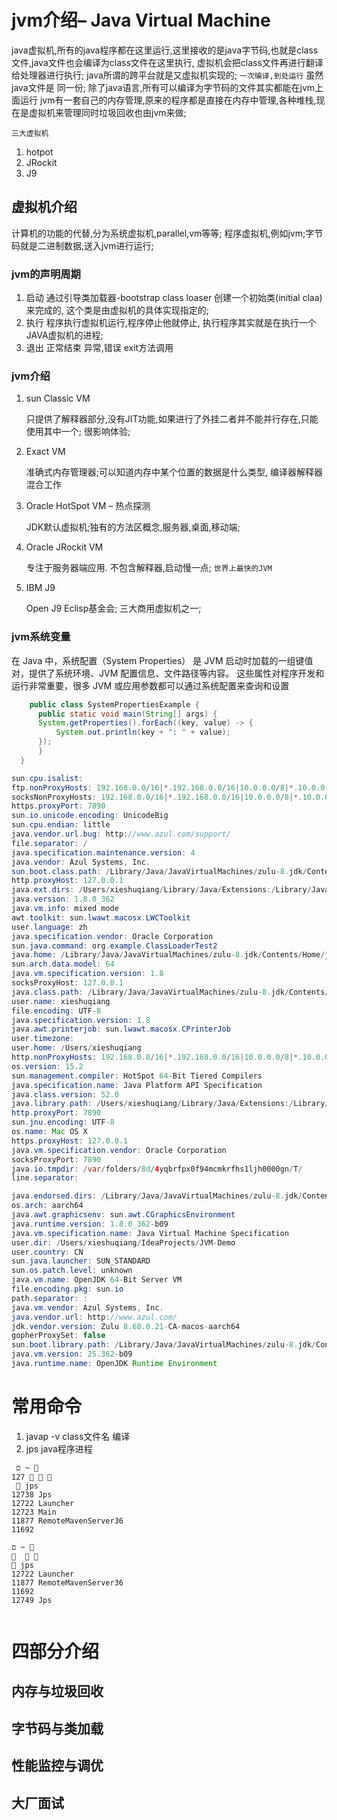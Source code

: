 * jvm介绍-- Java Virtual Machine
java虚拟机,所有的java程序都在这里运行,这里接收的是java字节码,也就是class文件,java文件也会编译为class文件在这里执行,
虚拟机会把class文件再进行翻译给处理器进行执行; java所谓的跨平台就是又虚拟机实现的; =一次编译,到处运行= 虽然java文件是
同一份;
   除了java语言,所有可以编译为字节码的文件其实都能在jvm上面运行
   jvm有一套自己的内存管理,原来的程序都是直接在内存中管理,各种堆栈,现在是虚拟机来管理同时垃圾回收也由jvm来做;

#+DOWNLOADED: screenshot @ 2024-11-09 10:25:03
[[file:images/jvm介绍--_Java_Virtual_Machine/2024-11-09_10-25-03_screenshot.png]] 


#+DOWNLOADED: screenshot @ 2024-11-09 10:36:54
[[file:images/jvm介绍--_Java_Virtual_Machine/2024-11-09_10-36-54_screenshot.png]]


#+DOWNLOADED: screenshot @ 2024-11-09 10:41:34
[[file:images/jvm介绍--_Java_Virtual_Machine/2024-11-09_10-41-34_screenshot.png]]

~三大虚拟机~
1. hotpot
2. JRockit
3. J9


** 虚拟机介绍
计算机的功能的代替,分为系统虚拟机,parallel,vm等等;
程序虚拟机,例如jvm;字节码就是二进制数据,送入jvm进行运行;


#+DOWNLOADED: screenshot @ 2024-11-09 11:08:01
[[file:images/jvm介绍--_Java_Virtual_Machine/2024-11-09_11-08-01_screenshot.png]]

#+DOWNLOADED: screenshot @ 2024-11-09 11:13:19
[[file:images/jvm介绍--_Java_Virtual_Machine/2024-11-09_11-13-19_screenshot.png]]


#+DOWNLOADED: screenshot @ 2024-11-09 11:21:51
[[file:images/jvm介绍--_Java_Virtual_Machine/2024-11-09_11-21-51_screenshot.png]]

*** jvm的声明周期
1. 启动
   通过引导类加载器-bootstrap class loaser 创建一个初始类(initial claa)来完成的,
   这个类是由虚拟机的具体实现指定的;
2. 执行
   程序执行虚拟机运行,程序停止他就停止,
   执行程序其实就是在执行一个JAVA虚拟机的进程;
3. 退出
   正常结束
   异常,错误
   exit方法调用


*** jvm介绍

**** sun Classic VM
     只提供了解释器部分,没有JIT功能,如果进行了外挂二者并不能并行存在,只能使用其中一个;
     很影响体验;
     
**** Exact VM
     准确式内存管理器;可以知道内存中某个位置的数据是什么类型,
     编译器解释器混合工作
     
**** Oracle HotSpot VM -- 热点探测
      JDK默认虚拟机;独有的方法区概念,服务器,桌面,移动端;
      
**** Oracle JRockit VM
      专注于服务器端应用. 不包含解释器,启动慢一点; =世界上最快的JVM=

**** IBM J9      
      Open J9 Eclisp基金会; 三大商用虚拟机之一;

      
*** jvm系统变量
在 Java 中，系统配置（System Properties） 是 JVM 启动时加载的一组键值对，提供了系统环境、JVM 配置信息、文件路径等内容。
这些属性对程序开发和运行非常重要，很多 JVM 或应用参数都可以通过系统配置来查询和设置
#+begin_src java
    public class SystemPropertiesExample {
      public static void main(String[] args) {
	  System.getProperties().forEach((key, value) -> {
	      System.out.println(key + ": " + value);
	  });
      }
  }

sun.cpu.isalist: 
ftp.nonProxyHosts: 192.168.0.0/16|*.192.168.0.0/16|10.0.0.0/8|*.10.0.0.0/8|172.16.0.0/12|*.172.16.0.0/12|127.0.0.1|localhost|*.localhost|local|*.local|timestamp.apple.com|*.timestamp.apple.com
socksNonProxyHosts: 192.168.0.0/16|*.192.168.0.0/16|10.0.0.0/8|*.10.0.0.0/8|172.16.0.0/12|*.172.16.0.0/12|127.0.0.1|localhost|*.localhost|local|*.local|timestamp.apple.com|*.timestamp.apple.com
https.proxyPort: 7890
sun.io.unicode.encoding: UnicodeBig
sun.cpu.endian: little
java.vendor.url.bug: http://www.azul.com/support/
file.separator: /
java.specification.maintenance.version: 4
java.vendor: Azul Systems, Inc.
sun.boot.class.path: /Library/Java/JavaVirtualMachines/zulu-8.jdk/Contents/Home/jre/lib/resources.jar:/Library/Java/JavaVirtualMachines/zulu-8.jdk/Contents/Home/jre/lib/rt.jar:/Library/Java/JavaVirtualMachines/zulu-8.jdk/Contents/Home/jre/lib/sunrsasign.jar:/Library/Java/JavaVirtualMachines/zulu-8.jdk/Contents/Home/jre/lib/jsse.jar:/Library/Java/JavaVirtualMachines/zulu-8.jdk/Contents/Home/jre/lib/jce.jar:/Library/Java/JavaVirtualMachines/zulu-8.jdk/Contents/Home/jre/lib/charsets.jar:/Library/Java/JavaVirtualMachines/zulu-8.jdk/Contents/Home/jre/lib/jfr.jar:/Library/Java/JavaVirtualMachines/zulu-8.jdk/Contents/Home/jre/lib/cat.jar:/Library/Java/JavaVirtualMachines/zulu-8.jdk/Contents/Home/jre/classes
http.proxyHost: 127.0.0.1
java.ext.dirs: /Users/xieshuqiang/Library/Java/Extensions:/Library/Java/JavaVirtualMachines/zulu-8.jdk/Contents/Home/jre/lib/ext:/Library/Java/Extensions:/Network/Library/Java/Extensions:/System/Library/Java/Extensions:/usr/lib/java
java.version: 1.8.0_362
java.vm.info: mixed mode
awt.toolkit: sun.lwawt.macosx.LWCToolkit
user.language: zh
java.specification.vendor: Oracle Corporation
sun.java.command: org.example.ClassLoaderTest2
java.home: /Library/Java/JavaVirtualMachines/zulu-8.jdk/Contents/Home/jre
sun.arch.data.model: 64
java.vm.specification.version: 1.8
socksProxyHost: 127.0.0.1
java.class.path: /Library/Java/JavaVirtualMachines/zulu-8.jdk/Contents/Home/jre/lib/cat.jar:/Library/Java/JavaVirtualMachines/zulu-8.jdk/Contents/Home/jre/lib/charsets.jar:/Library/Java/JavaVirtualMachines/zulu-8.jdk/Contents/Home/jre/lib/ext/cldrdata.jar:/Library/Java/JavaVirtualMachines/zulu-8.jdk/Contents/Home/jre/lib/ext/crs-agent.jar:/Library/Java/JavaVirtualMachines/zulu-8.jdk/Contents/Home/jre/lib/ext/dnsns.jar:/Library/Java/JavaVirtualMachines/zulu-8.jdk/Contents/Home/jre/lib/ext/jaccess.jar:/Library/Java/JavaVirtualMachines/zulu-8.jdk/Contents/Home/jre/lib/ext/localedata.jar:/Library/Java/JavaVirtualMachines/zulu-8.jdk/Contents/Home/jre/lib/ext/nashorn.jar:/Library/Java/JavaVirtualMachines/zulu-8.jdk/Contents/Home/jre/lib/ext/sunec.jar:/Library/Java/JavaVirtualMachines/zulu-8.jdk/Contents/Home/jre/lib/ext/sunjce_provider.jar:/Library/Java/JavaVirtualMachines/zulu-8.jdk/Contents/Home/jre/lib/ext/sunpkcs11.jar:/Library/Java/JavaVirtualMachines/zulu-8.jdk/Contents/Home/jre/lib/ext/zipfs.jar:/Library/Java/JavaVirtualMachines/zulu-8.jdk/Contents/Home/jre/lib/jce.jar:/Library/Java/JavaVirtualMachines/zulu-8.jdk/Contents/Home/jre/lib/jfr.jar:/Library/Java/JavaVirtualMachines/zulu-8.jdk/Contents/Home/jre/lib/jsse.jar:/Library/Java/JavaVirtualMachines/zulu-8.jdk/Contents/Home/jre/lib/management-agent.jar:/Library/Java/JavaVirtualMachines/zulu-8.jdk/Contents/Home/jre/lib/resources.jar:/Library/Java/JavaVirtualMachines/zulu-8.jdk/Contents/Home/jre/lib/rt.jar:/Users/xieshuqiang/IdeaProjects/JVM-Demo/chapter1/target/classes:/Applications/IntelliJ IDEA.app/Contents/lib/idea_rt.jar
user.name: xieshuqiang
file.encoding: UTF-8
java.specification.version: 1.8
java.awt.printerjob: sun.lwawt.macosx.CPrinterJob
user.timezone: 
user.home: /Users/xieshuqiang
http.nonProxyHosts: 192.168.0.0/16|*.192.168.0.0/16|10.0.0.0/8|*.10.0.0.0/8|172.16.0.0/12|*.172.16.0.0/12|127.0.0.1|localhost|*.localhost|local|*.local|timestamp.apple.com|*.timestamp.apple.com
os.version: 15.2
sun.management.compiler: HotSpot 64-Bit Tiered Compilers
java.specification.name: Java Platform API Specification
java.class.version: 52.0
java.library.path: /Users/xieshuqiang/Library/Java/Extensions:/Library/Java/Extensions:/Network/Library/Java/Extensions:/System/Library/Java/Extensions:/usr/lib/java:.
http.proxyPort: 7890
sun.jnu.encoding: UTF-8
os.name: Mac OS X
https.proxyHost: 127.0.0.1
java.vm.specification.vendor: Oracle Corporation
socksProxyPort: 7890
java.io.tmpdir: /var/folders/8d/4yqbrfpx0f94mcmkrfhs1ljh0000gn/T/
line.separator: 

java.endorsed.dirs: /Library/Java/JavaVirtualMachines/zulu-8.jdk/Contents/Home/jre/lib/endorsed
os.arch: aarch64
java.awt.graphicsenv: sun.awt.CGraphicsEnvironment
java.runtime.version: 1.8.0_362-b09
java.vm.specification.name: Java Virtual Machine Specification
user.dir: /Users/xieshuqiang/IdeaProjects/JVM-Demo
user.country: CN
sun.java.launcher: SUN_STANDARD
sun.os.patch.level: unknown
java.vm.name: OpenJDK 64-Bit Server VM
file.encoding.pkg: sun.io
path.separator: :
java.vm.vendor: Azul Systems, Inc.
java.vendor.url: http://www.azul.com/
jdk.vendor.version: Zulu 8.68.0.21-CA-macos-aarch64
gopherProxySet: false
sun.boot.library.path: /Library/Java/JavaVirtualMachines/zulu-8.jdk/Contents/Home/jre/lib
java.vm.version: 25.362-b09
java.runtime.name: OpenJDK Runtime Environment
#+end_src

     

* 常用命令
1. javap -v class文件名 编译
2. jps java程序进程
#+begin_src shell
 ﬦ ~                                                                                                         127    
  jps
12738 Jps
12722 Launcher
12723 Main
11877 RemoteMavenServer36
11692 

ﬦ ~                                                                                                                
 jps
12722 Launcher
11877 RemoteMavenServer36
11692 
12749 Jps

#+end_src


* 四部分介绍

** 内存与垃圾回收

** 字节码与类加载

** 性能监控与调优

** 大厂面试
